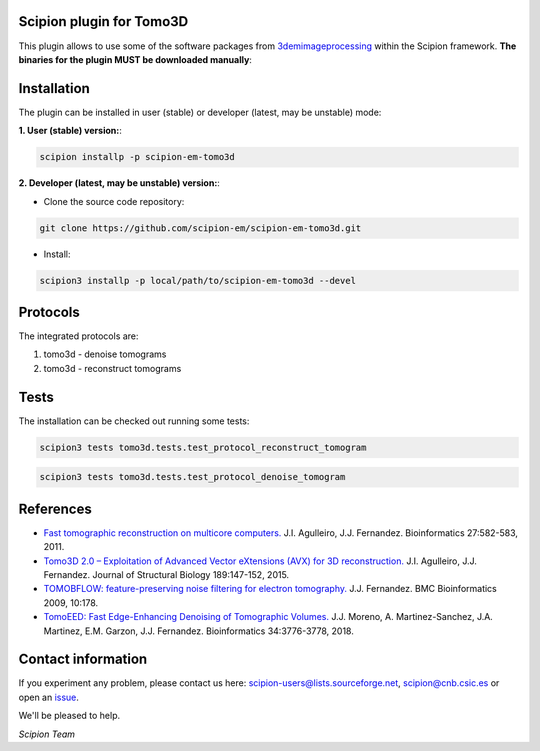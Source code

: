 =========================
Scipion plugin for Tomo3D
=========================

.. image:: https://img.shields.io/pypi/v/scipion-em-tomo3d.svg
        :target: https://pypi.python.org/pypi/scipion-em-tomo3d
        :alt: PyPI release

.. image:: https://img.shields.io/pypi/l/scipion-em-tomo3d.svg
        :target: https://pypi.python.org/pypi/scipion-em-tomo3d
        :alt: License

.. image:: https://img.shields.io/pypi/pyversions/scipion-em-tomo3d.svg
        :target: https://pypi.python.org/pypi/scipion-em-tomo3d
        :alt: Supported Python versions

.. image:: https://img.shields.io/pypi/dm/scipion-em-tomo3d
        :target: https://pypi.python.org/pypi/scipion-em-tomo3d
        :alt: Downloads

This plugin allows to use some of the software packages from 3demimageprocessing_ within the Scipion framework.
**The binaries for the plugin MUST be downloaded manually**:

============
Installation
============

The plugin can be installed in user (stable) or developer (latest, may be unstable) mode:

**1. User (stable) version:**:

.. code-block::

    scipion installp -p scipion-em-tomo3d

**2. Developer (latest, may be unstable) version:**:

* Clone the source code repository:

.. code-block::

    git clone https://github.com/scipion-em/scipion-em-tomo3d.git
    
* Install:

.. code-block::

    scipion3 installp -p local/path/to/scipion-em-tomo3d --devel

=========
Protocols
=========
The integrated protocols are:

1. tomo3d - denoise tomograms

2. tomo3d - reconstruct tomograms

=====
Tests
=====

The installation can be checked out running some tests:

.. code-block::

     scipion3 tests tomo3d.tests.test_protocol_reconstruct_tomogram

.. code-block::

    scipion3 tests tomo3d.tests.test_protocol_denoise_tomogram
    

==========
References
==========

* `Fast tomographic reconstruction on multicore computers. <https://doi.org/10.1093/bioinformatics/btq692>`_
  J.I. Agulleiro, J.J. Fernandez. Bioinformatics 27:582-583, 2011.

* `Tomo3D 2.0 – Exploitation of Advanced Vector eXtensions (AVX) for 3D reconstruction. <https://doi.org/10.1016/j.jsb.2014.11.009>`_
  J.I. Agulleiro, J.J. Fernandez. Journal of Structural Biology 189:147-152, 2015.
  
* `TOMOBFLOW: feature-preserving noise filtering for electron tomography. <https://doi.org/10.1186/1471-2105-10-178>`_
  J.J. Fernandez. BMC Bioinformatics 2009, 10:178.
  
* `TomoEED: Fast Edge-Enhancing Denoising of Tomographic Volumes. <https://doi.org/10.1093/bioinformatics/bty435>`_
  J.J. Moreno, A. Martinez-Sanchez, J.A. Martinez, E.M. Garzon, J.J. Fernandez. Bioinformatics 34:3776-3778, 2018. 
  
===================
Contact information
===================

If you experiment any problem, please contact us here: scipion-users@lists.sourceforge.net, scipion@cnb.csic.es or open an issue_.

We'll be pleased to help.

*Scipion Team*
  

.. _3demimageprocessing: https://sites.google.com/site/3demimageprocessing/
.. _tomo3d: https://sites.google.com/site/3demimageprocessing/tomo3d
.. _tomowarpalign: https://sites.google.com/site/3demimageprocessing/tomoalign
.. _tomobflow: https://sites.google.com/site/3demimageprocessing/tomobflow
.. _tomoeed: https://sites.google.com/site/3demimageprocessing/tomoeed
.. _issue: https://github.com/scipion-em/scipion-em-tomo3d/issues
